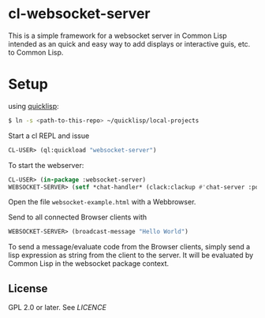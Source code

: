 * cl-websocket-server
  This is a simple framework for a websocket server in Common Lisp
  intended as an quick and easy way to add displays or interactive
  guis, etc. to Common Lisp.
  
* Setup

  using [[https://www.quicklisp.org/][quicklisp]]:

#+BEGIN_SRC bash
    $ ln -s <path-to-this-repo> ~/quicklisp/local-projects
#+END_SRC

   Start a cl REPL and issue

#+BEGIN_SRC lisp
  CL-USER​> (ql:quickload "websocket-server")
#+END_SRC

  To start the webserver:

#+BEGIN_SRC lisp
  CL-USER​> (in-package :websocket-server)
  WEBSOCKET-SERVER​> (setf *chat-handler* (clack:clackup #'chat-server :port 12345))
#+END_SRC

  Open the file =websocket-example.html= with a Webbrowser.  

  Send to all connected Browser clients with

#+BEGIN_SRC lisp
  WEBSOCKET-SERVER​> (broadcast-message "Hello World")
#+END_SRC

  To send a message/evaluate code from the Browser clients, simply
  send a lisp expression as string from the client to the server. It
  will be evaluated by Common Lisp in the websocket package context.

** License

   GPL 2.0 or later. See [[LICENCE]]


